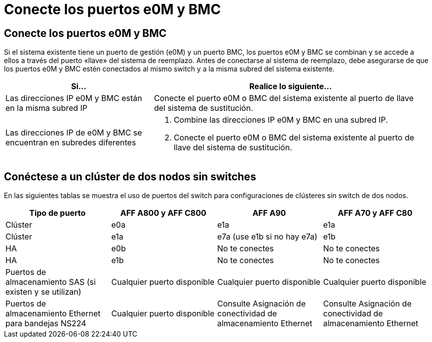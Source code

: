 = Conecte los puertos e0M y BMC
:allow-uri-read: 




== Conecte los puertos e0M y BMC

Si el sistema existente tiene un puerto de gestión (e0M) y un puerto BMC, los puertos e0M y BMC se combinan y se accede a ellos a través del puerto «llave» del sistema de reemplazo. Antes de conectarse al sistema de reemplazo, debe asegurarse de que los puertos e0M y BMC estén conectados al mismo switch y a la misma subred del sistema existente.

[cols="35,65"]
|===
| Si... | Realice lo siguiente... 


| Las direcciones IP e0M y BMC están en la misma subred IP | Conecte el puerto e0M o BMC del sistema existente al puerto de llave del sistema de sustitución. 


| Las direcciones IP de e0M y BMC se encuentran en subredes diferentes  a| 
. Combine las direcciones IP e0M y BMC en una subred IP.
. Conecte el puerto e0M o BMC del sistema existente al puerto de llave del sistema de sustitución.


|===


== Conéctese a un clúster de dos nodos sin switches

En las siguientes tablas se muestra el uso de puertos del switch para configuraciones de clústeres sin switch de dos nodos.

|===
| Tipo de puerto | AFF A800 y AFF C800 | AFF A90 | AFF A70 y AFF C80 


| Clúster | e0a | e1a | e1a 


| Clúster | e1a | e7a (use e1b si no hay e7a) | e1b 


| HA | e0b | No te conectes | No te conectes 


| HA | e1b | No te conectes | No te conectes 


| Puertos de almacenamiento SAS (si existen y se utilizan) | Cualquier puerto disponible | Cualquier puerto disponible | Cualquier puerto disponible 


| Puertos de almacenamiento Ethernet para bandejas NS224 | Cualquier puerto disponible | Consulte Asignación de conectividad de almacenamiento Ethernet | Consulte Asignación de conectividad de almacenamiento Ethernet 
|===